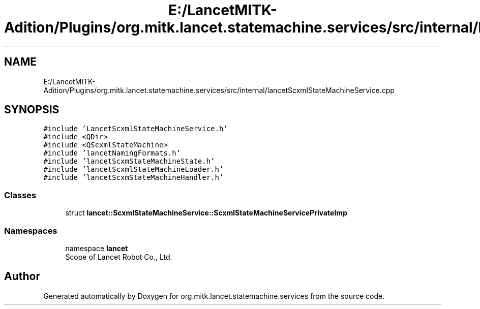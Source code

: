 .TH "E:/LancetMITK-Adition/Plugins/org.mitk.lancet.statemachine.services/src/internal/lancetScxmlStateMachineService.cpp" 3 "Mon Sep 26 2022" "Version 1.0.0" "org.mitk.lancet.statemachine.services" \" -*- nroff -*-
.ad l
.nh
.SH NAME
E:/LancetMITK-Adition/Plugins/org.mitk.lancet.statemachine.services/src/internal/lancetScxmlStateMachineService.cpp
.SH SYNOPSIS
.br
.PP
\fC#include 'LancetScxmlStateMachineService\&.h'\fP
.br
\fC#include <QDir>\fP
.br
\fC#include <QScxmlStateMachine>\fP
.br
\fC#include 'lancetNamingFormats\&.h'\fP
.br
\fC#include 'lancetScxmStateMachineState\&.h'\fP
.br
\fC#include 'lancetScxmlStateMachineLoader\&.h'\fP
.br
\fC#include 'lancetScxmStateMachineHandler\&.h'\fP
.br

.SS "Classes"

.in +1c
.ti -1c
.RI "struct \fBlancet::ScxmlStateMachineService::ScxmlStateMachineServicePrivateImp\fP"
.br
.in -1c
.SS "Namespaces"

.in +1c
.ti -1c
.RI "namespace \fBlancet\fP"
.br
.RI "Scope of Lancet Robot Co\&., Ltd\&. "
.in -1c
.SH "Author"
.PP 
Generated automatically by Doxygen for org\&.mitk\&.lancet\&.statemachine\&.services from the source code\&.
